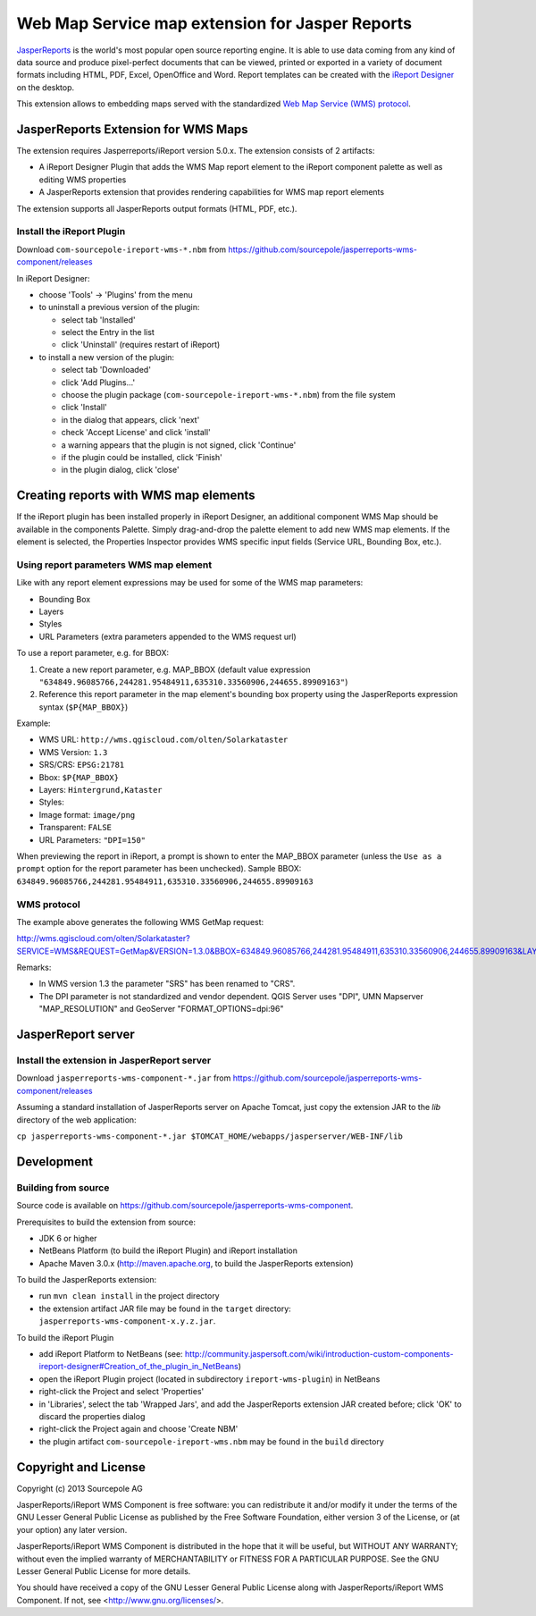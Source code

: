 ================================================
Web Map Service map extension for Jasper Reports
================================================

`JasperReports`_ is the world's most popular open source reporting engine. It is able to use data coming from any kind of data source and produce pixel-perfect documents that can be viewed, printed or exported in a variety of document formats including HTML, PDF, Excel, OpenOffice and Word. Report templates can be created with the `iReport Designer`_ on the desktop.

This extension allows to embedding maps served with the standardized `Web Map Service (WMS) protocol`_.


JasperReports Extension for WMS Maps
====================================

The extension requires Jasperreports/iReport version 5.0.x. The extension consists of 2 artifacts:

- A iReport Designer Plugin that adds the WMS Map report element to the iReport component palette as well as editing WMS properties
- A JasperReports extension that provides rendering capabilities for WMS map report elements

The extension supports all JasperReports output formats (HTML, PDF, etc.).


Install the iReport Plugin
--------------------------

Download ``com-sourcepole-ireport-wms-*.nbm`` from https://github.com/sourcepole/jasperreports-wms-component/releases

In iReport Designer:

- choose 'Tools' -> 'Plugins' from the menu
- to uninstall a previous version of the plugin:

  - select tab 'Installed'
  - select the Entry in the list
  - click 'Uninstall' (requires restart of iReport)

- to install a new version of the plugin:

  - select tab 'Downloaded'
  - click 'Add Plugins...'
  - choose the plugin package (``com-sourcepole-ireport-wms-*.nbm``) from the file system
  - click 'Install'
  - in the dialog that appears, click 'next'
  - check 'Accept License' and click 'install'
  - a warning appears that the plugin is not signed, click 'Continue'
  - if the plugin could be installed, click 'Finish'
  - in the plugin dialog, click 'close'



Creating reports with WMS map elements
======================================

If the iReport plugin has been installed properly in iReport Designer, an additional component WMS Map should be available in the components Palette.
Simply drag-and-drop the palette element to add new WMS map elements. If the element is selected, the Properties Inspector provides WMS specific input fields (Service URL, Bounding Box, etc.).

Using report parameters WMS map element
---------------------------------------

Like with any report element expressions may be used for some of the WMS map parameters:

- Bounding Box
- Layers
- Styles
- URL Parameters (extra parameters appended to the WMS request url)

To use a report parameter, e.g. for BBOX:

1. Create a new report parameter, e.g. MAP_BBOX (default value expression ``"634849.96085766,244281.95484911,635310.33560906,244655.89909163"``)
2. Reference this report parameter in the map element's bounding box property using the JasperReports expression syntax (``$P{MAP_BBOX}``)

.. image:: src/doc/image/wms_report_parameter.png

Example:

- WMS URL: ``http://wms.qgiscloud.com/olten/Solarkataster``
- WMS Version: ``1.3``
- SRS/CRS: ``EPSG:21781``
- Bbox: ``$P{MAP_BBOX}``
- Layers: ``Hintergrund,Kataster``
- Styles:
- Image format: ``image/png``
- Transparent: ``FALSE``
- URL Parameters: ``"DPI=150"``

When previewing the report in iReport, a prompt is shown to enter the MAP_BBOX parameter (unless the ``Use as a prompt`` option for the report parameter has been unchecked). Sample BBOX: ``634849.96085766,244281.95484911,635310.33560906,244655.89909163``


WMS protocol
------------

The example above generates the following WMS GetMap request:

http://wms.qgiscloud.com/olten/Solarkataster?SERVICE=WMS&REQUEST=GetMap&VERSION=1.3.0&BBOX=634849.96085766,244281.95484911,635310.33560906,244655.89909163&LAYERS=Hintergrund,Kataster&STYLE=,&CRS=EPSG%3A21781&FORMAT=image/png&HEIGHT=314&WIDTH=338&TRANSPARENT=FALSE&DPI=150

Remarks:

- In WMS version 1.3 the parameter "SRS" has been renamed to "CRS".
- The DPI parameter is not standardized and vendor dependent. QGIS Server uses "DPI", UMN Mapserver "MAP_RESOLUTION" and GeoServer "FORMAT_OPTIONS=dpi:96"


JasperReport server
===================

Install the extension in JasperReport server
--------------------------------------------

Download ``jasperreports-wms-component-*.jar`` from https://github.com/sourcepole/jasperreports-wms-component/releases

Assuming a standard installation of JasperReports server on Apache Tomcat, just copy the extension JAR to the `lib` directory of the web application:

``cp jasperreports-wms-component-*.jar $TOMCAT_HOME/webapps/jasperserver/WEB-INF/lib``



Development
===========

Building from source
--------------------

Source code is available on https://github.com/sourcepole/jasperreports-wms-component.


Prerequisites to build the extension from source:

- JDK 6 or higher
- NetBeans Platform (to build the iReport Plugin) and iReport installation
- Apache Maven 3.0.x (http://maven.apache.org, to build the JasperReports extension)

To build the JasperReports extension:

- run ``mvn clean install`` in the project directory
- the extension artifact JAR file may be found in the ``target`` directory: ``jasperreports-wms-component-x.y.z.jar``.

To build the iReport Plugin

- add iReport Platform to NetBeans (see: http://community.jaspersoft.com/wiki/introduction-custom-components-ireport-designer#Creation_of_the_plugin_in_NetBeans) 
- open the iReport Plugin project (located in subdirectory ``ireport-wms-plugin``) in NetBeans
- right-click the Project and select 'Properties'
- in 'Libraries', select the tab 'Wrapped Jars', and add the JasperReports extension JAR created before; click 'OK' to discard the properties dialog
- right-click the Project again and choose 'Create NBM'
- the plugin artifact ``com-sourcepole-ireport-wms.nbm`` may be found in the ``build`` directory



Copyright and License
=====================

Copyright (c) 2013 Sourcepole AG

JasperReports/iReport WMS Component is free software: you can redistribute 
it and/or modify it under the terms of the GNU Lesser General Public License 
as published by the Free Software Foundation, either version 3 of the 
License, or (at your option) any later version.

JasperReports/iReport WMS Component is distributed in the hope that it will
be useful, but WITHOUT ANY WARRANTY; without even the implied warranty 
of MERCHANTABILITY or FITNESS FOR A PARTICULAR PURPOSE. 
See the GNU Lesser General Public License for more details.

You should have received a copy of the GNU Lesser General Public License
along with JasperReports/iReport WMS Component. 
If not, see <http://www.gnu.org/licenses/>.


.. _JasperReports: http://community.jaspersoft.com/
.. _iReport Designer: http://community.jaspersoft.com/project/ireport-designer
.. _Web Map Service (WMS) protocol: http://en.wikipedia.org/wiki/Web_Map_Service
